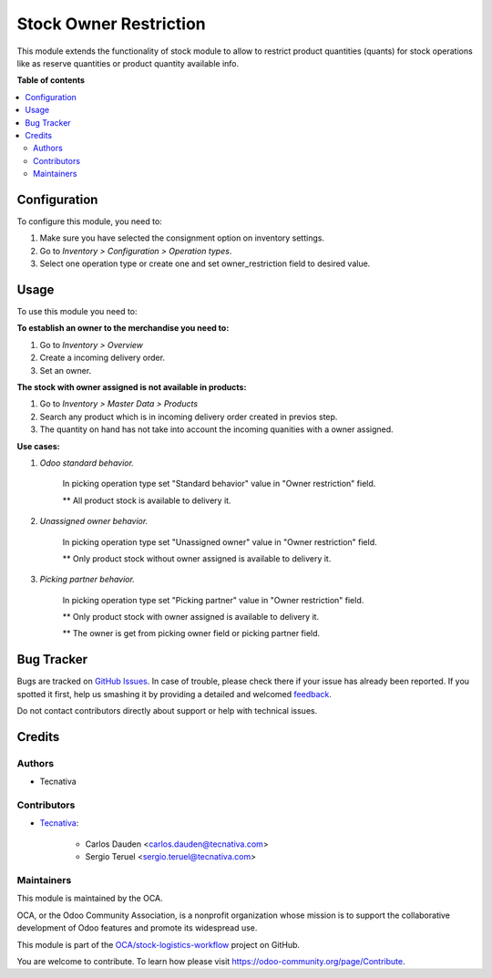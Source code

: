 =======================
Stock Owner Restriction
=======================

.. !!!!!!!!!!!!!!!!!!!!!!!!!!!!!!!!!!!!!!!!!!!!!!!!!!!!
   !! This file is generated by oca-gen-addon-readme !!
   !! changes will be overwritten.                   !!
   !!!!!!!!!!!!!!!!!!!!!!!!!!!!!!!!!!!!!!!!!!!!!!!!!!!!

.. |badge1| image:: https://img.shields.io/badge/maturity-Beta-yellow.png
    :target: https://odoo-community.org/page/development-status
    :alt: Beta
.. |badge2| image:: https://img.shields.io/badge/licence-AGPL--3-blue.png
    :target: http://www.gnu.org/licenses/agpl-3.0-standalone.html
    :alt: License: AGPL-3
.. |badge3| image:: https://img.shields.io/badge/github-OCA%2Fstock--logistics--workflow-lightgray.png?logo=github
    :target: https://github.com/OCA/stock-logistics-workflow/tree/13.0/stock_owner_restriction
    :alt: OCA/stock-logistics-workflow
.. |badge4| image:: https://img.shields.io/badge/weblate-Translate%20me-F47D42.png
    :target: https://translation.odoo-community.org/projects/stock-logistics-workflow-13-0/stock-logistics-workflow-13-0-stock_owner_restriction
    :alt: Translate me on Weblate
.. |badge5| image:: https://img.shields.io/badge/runbot-Try%20me-875A7B.png
    :target: https://runbot.odoo-community.org/runbot/154/13.0
    :alt: Try me on Runbot

|badge1| |badge2| |badge3| |badge4| |badge5| 

This module extends the functionality of stock module to allow to restrict
product quantities (quants) for stock operations like as reserve quantities or
product quantity available info.

**Table of contents**

.. contents::
   :local:

Configuration
=============

To configure this module, you need to:

#. Make sure you have selected the consignment option on inventory settings.
#. Go to *Inventory > Configuration > Operation types*.
#. Select one operation type or create one and set owner_restriction field to desired value.

Usage
=====

To use this module you need to:

**To establish an owner to the merchandise you need to:**

#. Go to *Inventory > Overview*
#. Create a incoming delivery order.
#. Set an owner.

**The stock with owner assigned is not available in products:**

#. Go to *Inventory > Master Data > Products*
#. Search any product which is in incoming delivery order created in previos step.
#. The quantity on hand has not take into account the incoming quanities with
   a owner assigned.

**Use cases:**

#. *Odoo standard behavior.*

    In picking operation type set "Standard behavior" value in "Owner restriction" field.

    ** All product stock is available to delivery it.

#. *Unassigned owner behavior.*

    In picking operation type set "Unassigned owner" value in "Owner restriction" field.

    ** Only product stock without owner assigned is available to delivery it.

#. *Picking partner behavior.*

    In picking operation type set "Picking partner" value in "Owner restriction" field.

    ** Only product stock with owner assigned is available to delivery it.

    ** The owner is get from picking owner field or picking partner field.


Bug Tracker
===========

Bugs are tracked on `GitHub Issues <https://github.com/OCA/stock-logistics-workflow/issues>`_.
In case of trouble, please check there if your issue has already been reported.
If you spotted it first, help us smashing it by providing a detailed and welcomed
`feedback <https://github.com/OCA/stock-logistics-workflow/issues/new?body=module:%20stock_owner_restriction%0Aversion:%2013.0%0A%0A**Steps%20to%20reproduce**%0A-%20...%0A%0A**Current%20behavior**%0A%0A**Expected%20behavior**>`_.

Do not contact contributors directly about support or help with technical issues.

Credits
=======

Authors
~~~~~~~

* Tecnativa

Contributors
~~~~~~~~~~~~

* `Tecnativa <https://www.tecnativa.com>`_:

    * Carlos Dauden <carlos.dauden@tecnativa.com>
    * Sergio Teruel <sergio.teruel@tecnativa.com>

Maintainers
~~~~~~~~~~~

This module is maintained by the OCA.

.. image:: https://odoo-community.org/logo.png
   :alt: Odoo Community Association
   :target: https://odoo-community.org

OCA, or the Odoo Community Association, is a nonprofit organization whose
mission is to support the collaborative development of Odoo features and
promote its widespread use.

This module is part of the `OCA/stock-logistics-workflow <https://github.com/OCA/stock-logistics-workflow/tree/13.0/stock_owner_restriction>`_ project on GitHub.

You are welcome to contribute. To learn how please visit https://odoo-community.org/page/Contribute.
